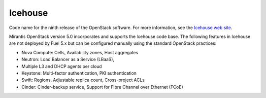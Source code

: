 
.. _icehouse-term:

Icehouse
--------
Code name for the ninth release of the OpenStack software.
For more information, see the
`Icehouse web site <http://www.openstack.org/software/icehouse/>`_.

Mirantis OpenStack version 5.0 incorporates and supports
the Icehouse code base.
The following features in Icehouse are not deployed by Fuel 5.x
but can be configured manually using the standard OpenStack practices:

* Nova Compute: Cells, Availability zones, Host aggregates

* Neutron: Load Balancer as a Service (LBaaS),

* Multiple L3 and DHCP agents per cloud

* Keystone: Multi-factor authentication, PKI authentication

* Swift: Regions, Adjustable replica count, Cross-project ACLs

* Cinder: Cinder-backup service, Support for Fibre Channel over Ethernet (FCoE)
